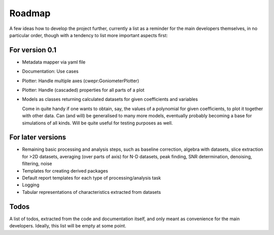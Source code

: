 =======
Roadmap
=======

A few ideas how to develop the project further, currently a list as a reminder for the main developers themselves, in no particular order, though with a tendency to list more important aspects first:


For version 0.1
===============

* Metadata mapper via yaml file

* Documentation: Use cases

* Plotter: Handle multiple axes (cwepr:GoniometerPlotter)

* Plotter: Handle (cascaded) properties for all parts of a plot

* Models as classes returning calculated datasets for given coefficients and variables

  Come in quite handy if one wants to obtain, say, the values of a polynomial for given coefficients, to plot it together with other data. Can (and will) be generalised to many more models, eventually probably becoming a base for simulations of all kinds. Will be quite useful for testing purposes as well.


For later versions
==================

* Remaining basic processing and analysis steps, such as baseline correction, algebra with datasets, slice extraction for >2D datasets, averaging (over parts of axis) for N-D datasets, peak finding, SNR determination, denoising, filtering, noise

* Templates for creating derived packages

* Default report templates for each type of processing/analysis task

* Logging

* Tabular representations of characteristics extracted from datasets


Todos
=====

A list of todos, extracted from the code and documentation itself, and only meant as convenience for the main developers. Ideally, this list will be empty at some point.

.. todolist::

